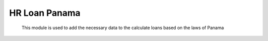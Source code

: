 HR Loan Panama
==============


    This module is used to add the necessary data to the calculate loans based
    on the laws of Panama
